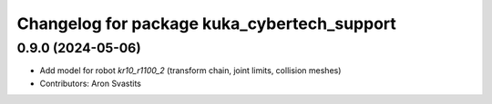 ^^^^^^^^^^^^^^^^^^^^^^^^^^^^^^^^^^^^^^^^^^^^
Changelog for package kuka_cybertech_support
^^^^^^^^^^^^^^^^^^^^^^^^^^^^^^^^^^^^^^^^^^^^

0.9.0 (2024-05-06)
------------------
* Add model for robot `kr10_r1100_2` (transform chain, joint limits, collision meshes)
* Contributors: Aron Svastits
